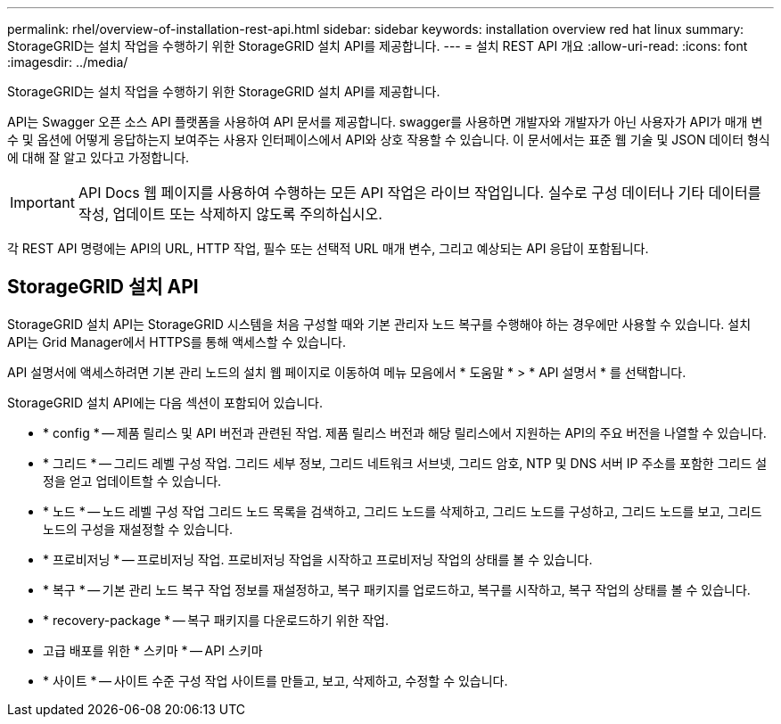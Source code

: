 ---
permalink: rhel/overview-of-installation-rest-api.html 
sidebar: sidebar 
keywords: installation overview red hat linux 
summary: StorageGRID는 설치 작업을 수행하기 위한 StorageGRID 설치 API를 제공합니다. 
---
= 설치 REST API 개요
:allow-uri-read: 
:icons: font
:imagesdir: ../media/


[role="lead"]
StorageGRID는 설치 작업을 수행하기 위한 StorageGRID 설치 API를 제공합니다.

API는 Swagger 오픈 소스 API 플랫폼을 사용하여 API 문서를 제공합니다. swagger를 사용하면 개발자와 개발자가 아닌 사용자가 API가 매개 변수 및 옵션에 어떻게 응답하는지 보여주는 사용자 인터페이스에서 API와 상호 작용할 수 있습니다. 이 문서에서는 표준 웹 기술 및 JSON 데이터 형식에 대해 잘 알고 있다고 가정합니다.


IMPORTANT: API Docs 웹 페이지를 사용하여 수행하는 모든 API 작업은 라이브 작업입니다. 실수로 구성 데이터나 기타 데이터를 작성, 업데이트 또는 삭제하지 않도록 주의하십시오.

각 REST API 명령에는 API의 URL, HTTP 작업, 필수 또는 선택적 URL 매개 변수, 그리고 예상되는 API 응답이 포함됩니다.



== StorageGRID 설치 API

StorageGRID 설치 API는 StorageGRID 시스템을 처음 구성할 때와 기본 관리자 노드 복구를 수행해야 하는 경우에만 사용할 수 있습니다. 설치 API는 Grid Manager에서 HTTPS를 통해 액세스할 수 있습니다.

API 설명서에 액세스하려면 기본 관리 노드의 설치 웹 페이지로 이동하여 메뉴 모음에서 * 도움말 * > * API 설명서 * 를 선택합니다.

StorageGRID 설치 API에는 다음 섹션이 포함되어 있습니다.

* * config * -- 제품 릴리스 및 API 버전과 관련된 작업. 제품 릴리스 버전과 해당 릴리스에서 지원하는 API의 주요 버전을 나열할 수 있습니다.
* * 그리드 * -- 그리드 레벨 구성 작업. 그리드 세부 정보, 그리드 네트워크 서브넷, 그리드 암호, NTP 및 DNS 서버 IP 주소를 포함한 그리드 설정을 얻고 업데이트할 수 있습니다.
* * 노드 * -- 노드 레벨 구성 작업 그리드 노드 목록을 검색하고, 그리드 노드를 삭제하고, 그리드 노드를 구성하고, 그리드 노드를 보고, 그리드 노드의 구성을 재설정할 수 있습니다.
* * 프로비저닝 * -- 프로비저닝 작업. 프로비저닝 작업을 시작하고 프로비저닝 작업의 상태를 볼 수 있습니다.
* * 복구 * -- 기본 관리 노드 복구 작업 정보를 재설정하고, 복구 패키지를 업로드하고, 복구를 시작하고, 복구 작업의 상태를 볼 수 있습니다.
* * recovery-package * -- 복구 패키지를 다운로드하기 위한 작업.
* 고급 배포를 위한 * 스키마 * -- API 스키마
* * 사이트 * -- 사이트 수준 구성 작업 사이트를 만들고, 보고, 삭제하고, 수정할 수 있습니다.

